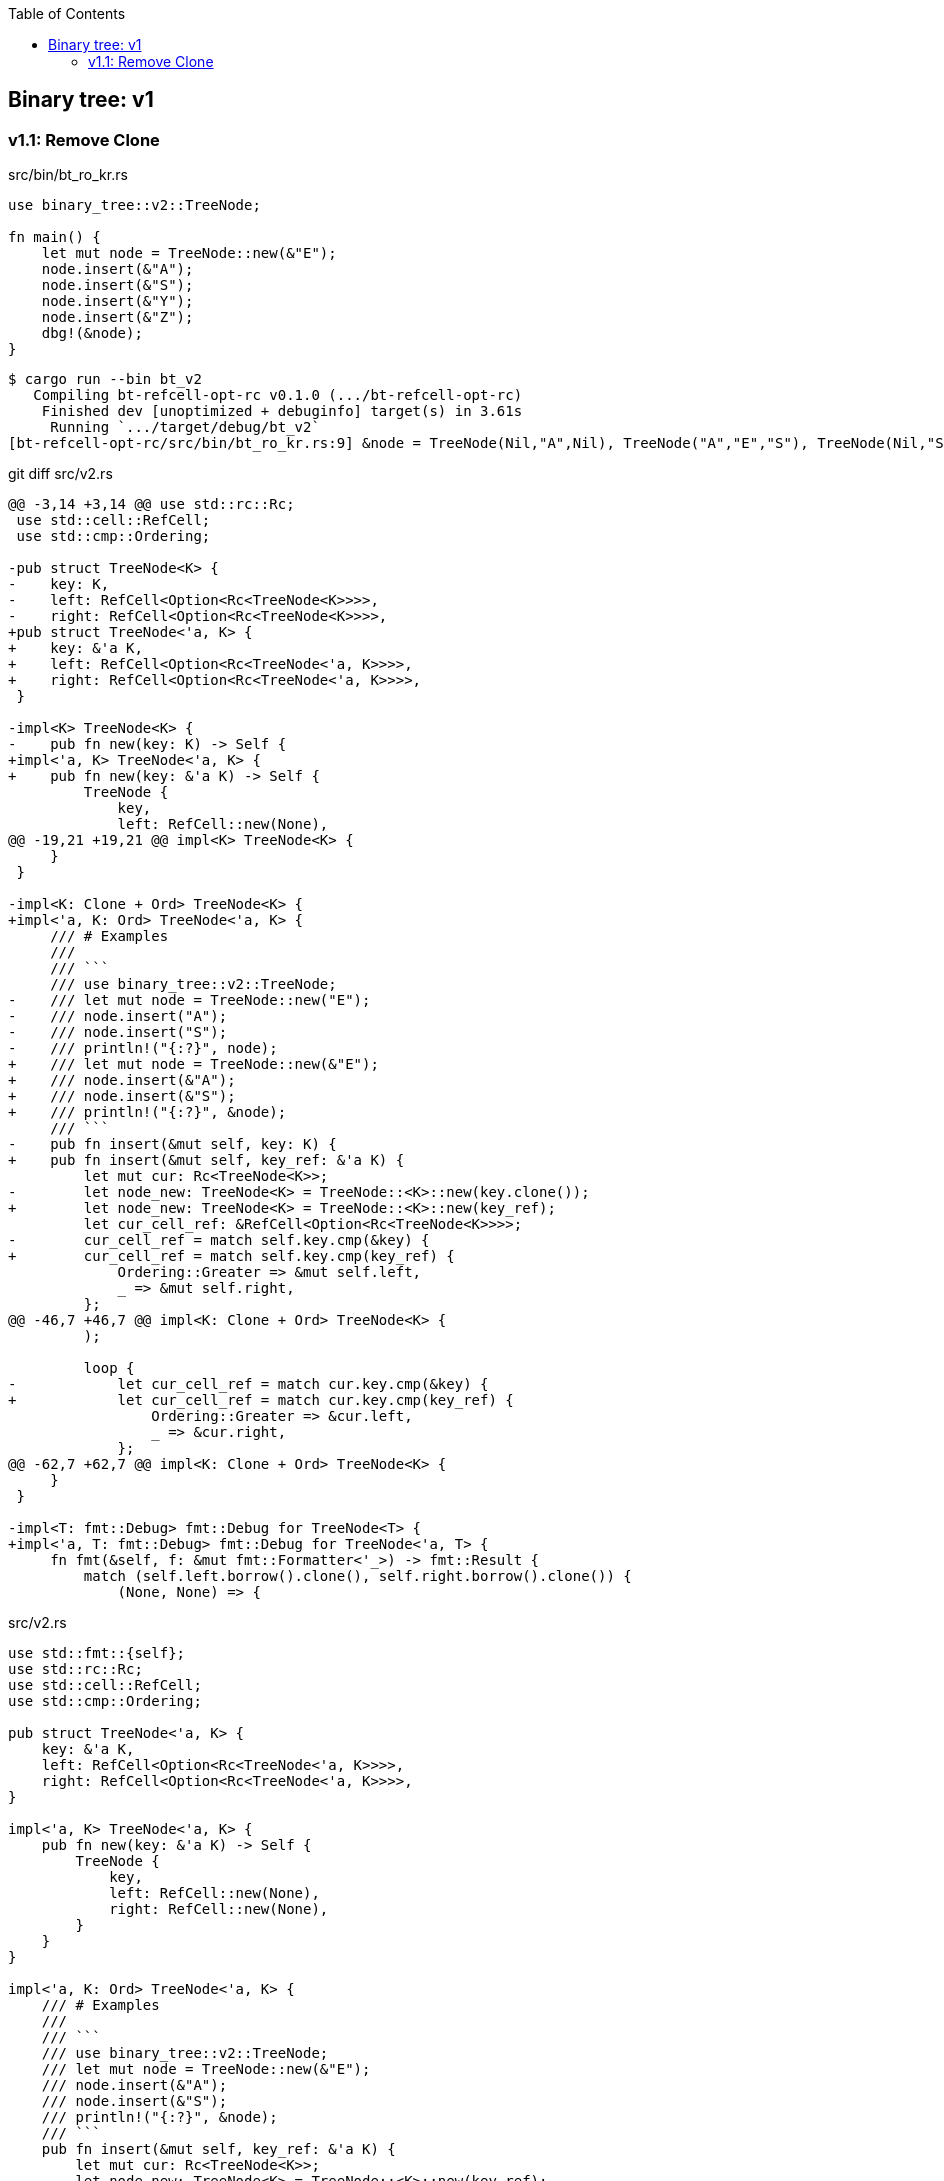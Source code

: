 ifndef::leveloffset[]
:toc: left
:toclevels: 3
:icons: font
endif::[]

== Binary tree: v1

=== v1.1: Remove Clone

[source,rust]
.src/bin/bt_ro_kr.rs
----
use binary_tree::v2::TreeNode;

fn main() {
    let mut node = TreeNode::new(&"E");
    node.insert(&"A");
    node.insert(&"S");
    node.insert(&"Y");
    node.insert(&"Z");
    dbg!(&node);
}
----

[source,console]
----
$ cargo run --bin bt_v2
   Compiling bt-refcell-opt-rc v0.1.0 (.../bt-refcell-opt-rc)
    Finished dev [unoptimized + debuginfo] target(s) in 3.61s
     Running `.../target/debug/bt_v2`
[bt-refcell-opt-rc/src/bin/bt_ro_kr.rs:9] &node = TreeNode(Nil,"A",Nil), TreeNode("A","E","S"), TreeNode(Nil,"S","Y"), TreeNode(Nil,"Y","Z"), TreeNode(Nil,"Z",Nil)
----

[source,diff]
.git diff src/v2.rs
----
@@ -3,14 +3,14 @@ use std::rc::Rc;
 use std::cell::RefCell;
 use std::cmp::Ordering;

-pub struct TreeNode<K> {
-    key: K,
-    left: RefCell<Option<Rc<TreeNode<K>>>>,
-    right: RefCell<Option<Rc<TreeNode<K>>>>,
+pub struct TreeNode<'a, K> {
+    key: &'a K,
+    left: RefCell<Option<Rc<TreeNode<'a, K>>>>,
+    right: RefCell<Option<Rc<TreeNode<'a, K>>>>,
 }

-impl<K> TreeNode<K> {
-    pub fn new(key: K) -> Self {
+impl<'a, K> TreeNode<'a, K> {
+    pub fn new(key: &'a K) -> Self {
         TreeNode {
             key,
             left: RefCell::new(None),
@@ -19,21 +19,21 @@ impl<K> TreeNode<K> {
     }
 }

-impl<K: Clone + Ord> TreeNode<K> {
+impl<'a, K: Ord> TreeNode<'a, K> {
     /// # Examples
     ///
     /// ```
     /// use binary_tree::v2::TreeNode;
-    /// let mut node = TreeNode::new("E");
-    /// node.insert("A");
-    /// node.insert("S");
-    /// println!("{:?}", node);
+    /// let mut node = TreeNode::new(&"E");
+    /// node.insert(&"A");
+    /// node.insert(&"S");
+    /// println!("{:?}", &node);
     /// ```
-    pub fn insert(&mut self, key: K) {
+    pub fn insert(&mut self, key_ref: &'a K) {
         let mut cur: Rc<TreeNode<K>>;
-        let node_new: TreeNode<K> = TreeNode::<K>::new(key.clone());
+        let node_new: TreeNode<K> = TreeNode::<K>::new(key_ref);
         let cur_cell_ref: &RefCell<Option<Rc<TreeNode<K>>>>;
-        cur_cell_ref = match self.key.cmp(&key) {
+        cur_cell_ref = match self.key.cmp(key_ref) {
             Ordering::Greater => &mut self.left,
             _ => &mut self.right,
         };
@@ -46,7 +46,7 @@ impl<K: Clone + Ord> TreeNode<K> {
         );

         loop {
-            let cur_cell_ref = match cur.key.cmp(&key) {
+            let cur_cell_ref = match cur.key.cmp(key_ref) {
                 Ordering::Greater => &cur.left,
                 _ => &cur.right,
             };
@@ -62,7 +62,7 @@ impl<K: Clone + Ord> TreeNode<K> {
     }
 }

-impl<T: fmt::Debug> fmt::Debug for TreeNode<T> {
+impl<'a, T: fmt::Debug> fmt::Debug for TreeNode<'a, T> {
     fn fmt(&self, f: &mut fmt::Formatter<'_>) -> fmt::Result {
         match (self.left.borrow().clone(), self.right.borrow().clone()) {
             (None, None) => {
----

[source,rust]
.src/v2.rs
----
use std::fmt::{self};
use std::rc::Rc;
use std::cell::RefCell;
use std::cmp::Ordering;

pub struct TreeNode<'a, K> {
    key: &'a K,
    left: RefCell<Option<Rc<TreeNode<'a, K>>>>,
    right: RefCell<Option<Rc<TreeNode<'a, K>>>>,
}

impl<'a, K> TreeNode<'a, K> {
    pub fn new(key: &'a K) -> Self {
        TreeNode {
            key,
            left: RefCell::new(None),
            right: RefCell::new(None),
        }
    }
}

impl<'a, K: Ord> TreeNode<'a, K> {
    /// # Examples
    ///
    /// ```
    /// use binary_tree::v2::TreeNode;
    /// let mut node = TreeNode::new(&"E");
    /// node.insert(&"A");
    /// node.insert(&"S");
    /// println!("{:?}", &node);
    /// ```
    pub fn insert(&mut self, key_ref: &'a K) {
        let mut cur: Rc<TreeNode<K>>;
        let node_new: TreeNode<K> = TreeNode::<K>::new(key_ref);
        let cur_cell_ref: &RefCell<Option<Rc<TreeNode<K>>>>;
        cur_cell_ref = match self.key.cmp(key_ref) {
            Ordering::Greater => &mut self.left,
            _ => &mut self.right,
        };
        if cur_cell_ref.borrow().is_none() {
            cur_cell_ref.replace(Some(Rc::new(node_new)));
            return;
        }
        cur = Rc::clone(
            cur_cell_ref.borrow().as_ref().unwrap()
        );

        loop {
            let cur_cell_ref = match cur.key.cmp(key_ref) {
                Ordering::Greater => &cur.left,
                _ => &cur.right,
            };
            if cur_cell_ref.borrow().is_none() {
                cur_cell_ref.replace(Some(Rc::new(node_new)));
                return;
            }
            let work: Rc<TreeNode<K>> = Rc::clone(
                cur_cell_ref.borrow().as_ref().unwrap()
            );
            cur = work;
        }
    }
}

impl<'a, T: fmt::Debug> fmt::Debug for TreeNode<'a, T> {
    fn fmt(&self, f: &mut fmt::Formatter<'_>) -> fmt::Result {
        match (self.left.borrow().clone(), self.right.borrow().clone()) {
            (None, None) => {
                write!(f, "TreeNode(Nil,{:?},Nil)", self.key)
            },
            (Some(ref left), Some(ref right)) => {
                write!(f,
                    "{:?}, TreeNode({:?},{:?},{:?}), {:?}",
                    left, left.key, self.key, right.key, right
                )
            },
            (None, Some(ref right)) => {
                write!(f,
                    "TreeNode(Nil,{:?},{:?}), {:?}",
                    self.key, right.key, right
                )
            },
            (Some(ref left), None) => {
                write!(f,
                    "{:?}, TreeNode({:?},{:?},Nil)",
                    left, self.key, left.key
                )
            },
        }
    }
}

#[cfg(test)]
mod tests;
----
